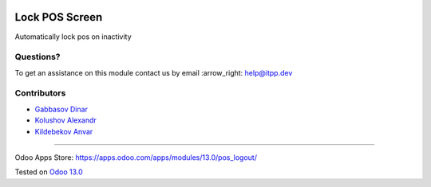 .. image:: https://itpp.dev/images/infinity-readme.png
   :alt: Tested and maintained by IT Projects Labs
   :target: https://itpp.dev

=================
 Lock POS Screen
=================

Automatically lock pos on inactivity

Questions?
==========

To get an assistance on this module contact us by email :arrow_right: help@itpp.dev

Contributors
============
* `Gabbasov Dinar <https://it-projects.info/team/GabbasovDinar>`__
* `Kolushov Alexandr <https://it-projects.info/team/KolushovAlexandr>`__
* `Kildebekov Anvar <https://it-projects.info/team/kildebekov>`__

===================

Odoo Apps Store: https://apps.odoo.com/apps/modules/13.0/pos_logout/


Tested on `Odoo 13.0 <https://github.com/odoo/odoo/commit/2d46a08a989f4c7e005ee2ead7c342c72019e63f>`_
